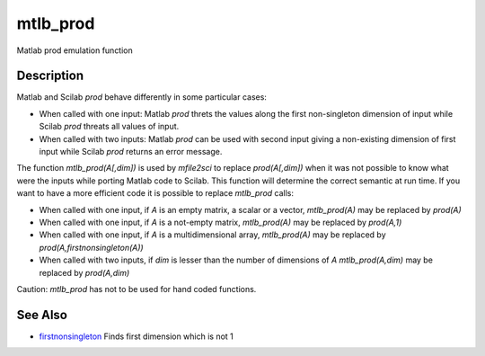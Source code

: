 


mtlb_prod
=========

Matlab prod emulation function



Description
~~~~~~~~~~~

Matlab and Scilab `prod` behave differently in some particular cases:


+ When called with one input: Matlab `prod` threts the values along
  the first non-singleton dimension of input while Scilab `prod` threats
  all values of input.
+ When called with two inputs: Matlab `prod` can be used with second
  input giving a non-existing dimension of first input while Scilab
  `prod` returns an error message.


The function `mtlb_prod(A[,dim])` is used by `mfile2sci` to replace
`prod(A[,dim])` when it was not possible to know what were the inputs
while porting Matlab code to Scilab. This function will determine the
correct semantic at run time. If you want to have a more efficient
code it is possible to replace `mtlb_prod` calls:


+ When called with one input, if `A` is an empty matrix, a scalar or a
  vector, `mtlb_prod(A)` may be replaced by `prod(A)`
+ When called with one input, if `A` is a not-empty matrix,
  `mtlb_prod(A)` may be replaced by `prod(A,1)`
+ When called with one input, if `A` is a multidimensional array,
  `mtlb_prod(A)` may be replaced by `prod(A,firstnonsingleton(A))`
+ When called with two inputs, if `dim` is lesser than the number of
  dimensions of `A` `mtlb_prod(A,dim)` may be replaced by `prod(A,dim)`


Caution: `mtlb_prod` has not to be used for hand coded functions.



See Also
~~~~~~~~


+ `firstnonsingleton`_ Finds first dimension which is not 1


.. _firstnonsingleton: firstnonsingleton.html


